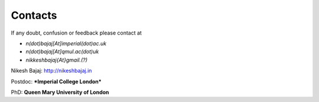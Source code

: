 Contacts
----------

If any doubt, confusion or feedback please contact at

* `n(dot)bajaj[At]imperial(dot)ac.uk`
* `n(dot)bajaj[At]qmul.ac(dot)uk`
* `nikkeshbajaj{At}gmail.(?)`

Nikesh Bajaj: http://nikeshbajaj.in

Postdoc: ***Imperial College London***

PhD: **Queen Mary University of London**
